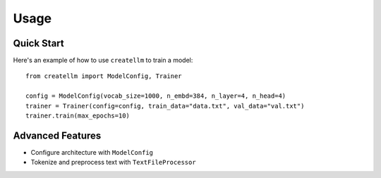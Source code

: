 =====
Usage
=====

Quick Start
----------
Here's an example of how to use ``createllm`` to train a model::

    from createllm import ModelConfig, Trainer

    config = ModelConfig(vocab_size=1000, n_embd=384, n_layer=4, n_head=4)
    trainer = Trainer(config=config, train_data="data.txt", val_data="val.txt")
    trainer.train(max_epochs=10)

Advanced Features
---------------
* Configure architecture with ``ModelConfig``
* Tokenize and preprocess text with ``TextFileProcessor``